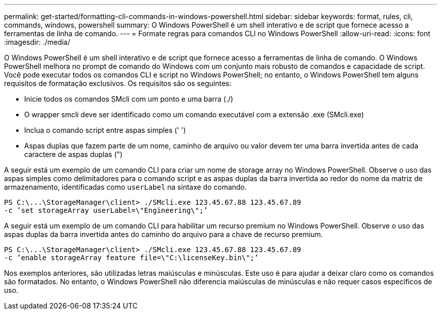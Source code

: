 ---
permalink: get-started/formatting-cli-commands-in-windows-powershell.html 
sidebar: sidebar 
keywords: format, rules, cli, commands, windows, powershell 
summary: O Windows PowerShell é um shell interativo e de script que fornece acesso a ferramentas de linha de comando. 
---
= Formate regras para comandos CLI no Windows PowerShell
:allow-uri-read: 
:icons: font
:imagesdir: ./media/


O Windows PowerShell é um shell interativo e de script que fornece acesso a ferramentas de linha de comando. O Windows PowerShell melhora no prompt de comando do Windows com um conjunto mais robusto de comandos e capacidade de script. Você pode executar todos os comandos CLI e script no Windows PowerShell; no entanto, o Windows PowerShell tem alguns requisitos de formatação exclusivos. Os requisitos são os seguintes:

* Inicie todos os comandos SMcli com um ponto e uma barra (./)
* O wrapper smcli deve ser identificado como um comando executável com a extensão .exe (SMcli.exe)
* Inclua o comando script entre aspas simples (' ')
* Aspas duplas que fazem parte de um nome, caminho de arquivo ou valor devem ter uma barra invertida antes de cada caractere de aspas duplas (")


A seguir está um exemplo de um comando CLI para criar um nome de storage array no Windows PowerShell. Observe o uso das aspas simples como delimitadores para o comando script e as aspas duplas da barra invertida ao redor do nome da matriz de armazenamento, identificadas como `userLabel` na sintaxe do comando.

[listing]
----
PS C:\...\StorageManager\client> ./SMcli.exe 123.45.67.88 123.45.67.89
-c ’set storageArray userLabel=\"Engineering\";’
----
A seguir está um exemplo de um comando CLI para habilitar um recurso premium no Windows PowerShell. Observe o uso das aspas duplas da barra invertida antes do caminho do arquivo para a chave de recurso premium.

[listing]
----
PS C:\...\StorageManager\client> ./SMcli.exe 123.45.67.88 123.45.67.89
-c ’enable storageArray feature file=\"C:\licenseKey.bin\";’
----
Nos exemplos anteriores, são utilizadas letras maiúsculas e minúsculas. Este uso é para ajudar a deixar claro como os comandos são formatados. No entanto, o Windows PowerShell não diferencia maiúsculas de minúsculas e não requer casos específicos de uso.
